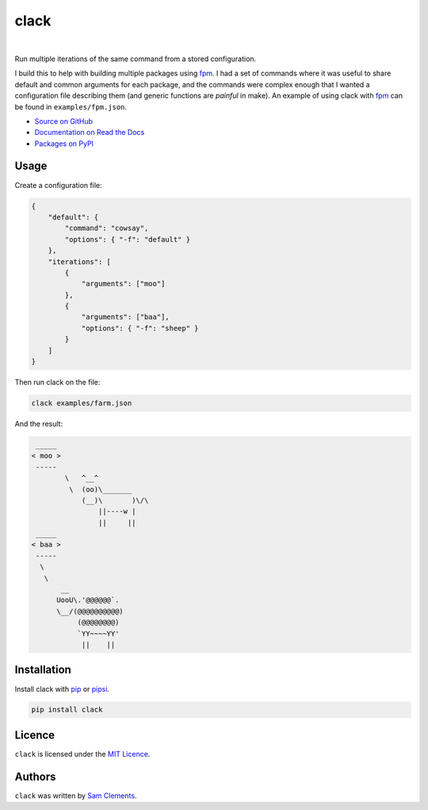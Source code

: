 =====
clack
=====

.. image:: http://img.shields.io/pypi/v/clack.svg?style=flat-square
    :target: https://pypi.python.org/pypi/clack
    :alt: clack on PyPI

.. image:: http://img.shields.io/pypi/l/clack.svg?style=flat-square
    :target: https://pypi.python.org/pypi/clack
    :alt: clack on PyPI

.. image:: https://readthedocs.org/projects/clack/badge/?version=latest&style=flat-square
    :target: http://clack.readthedocs.org/en/latest/
    :alt: Documentation for clack on Read The Docs

.. image:: http://img.shields.io/travis/borntyping/clack/master.svg?style=flat-square
    :target: https://travis-ci.org/borntyping/clack
    :alt: Travis-CI build status for clack

.. image:: https://img.shields.io/github/issues/borntyping/clack.svg?style=flat-square
    :target: https://github.com/borntyping/clack/issues
    :alt: GitHub issues for clack

|

Run multiple iterations of the same command from a stored configuration.

I build this to help with building multiple packages using fpm_. I had a set of commands where it was useful to share default and common arguments for each package, and the commands were complex enough that I wanted a configuration file describing them (and generic functions are *painful* in make). An example of using clack with fpm_ can be found in ``examples/fpm.json``.

* `Source on GitHub <https://github.com/borntyping/clack>`_
* `Documentation on Read the Docs <http://clack.readthedocs.org/en/latest/>`_
* `Packages on PyPI <https://pypi.python.org/pypi/clack>`_

Usage
-----

Create a configuration file:

.. code:: json

    {
        "default": {
            "command": "cowsay",
            "options": { "-f": "default" }
        },
        "iterations": [
            {
                "arguments": ["moo"]
            },
            {
                "arguments": ["baa"],
                "options": { "-f": "sheep" }
            }
        ]
    }

Then run clack on the file:

.. code:: bash

    clack examples/farm.json

And the result:

.. code::

     _____
    < moo >
     -----
            \   ^__^
             \  (oo)\_______
                (__)\       )\/\
                    ||----w |
                    ||     ||
     _____
    < baa >
     -----
      \
       \
           __
          UooU\.'@@@@@@`.
          \__/(@@@@@@@@@@)
               (@@@@@@@@)
               `YY~~~~YY'
                ||    ||


Installation
------------

Install clack with pip_ or pipsi_.

.. code:: bash

    pip install clack

Licence
-------

``clack`` is licensed under the `MIT Licence <http://opensource.org/licenses/MIT>`_.

Authors
-------

``clack`` was written by `Sam Clements <https://github.com/borntyping>`_.

.. _fpm: https://github.com/jordansissel/fpm
.. _pip: http://pip.readthedocs.org/en/stable/
.. _pipsi: https://github.com/mitsuhiko/pipsi



